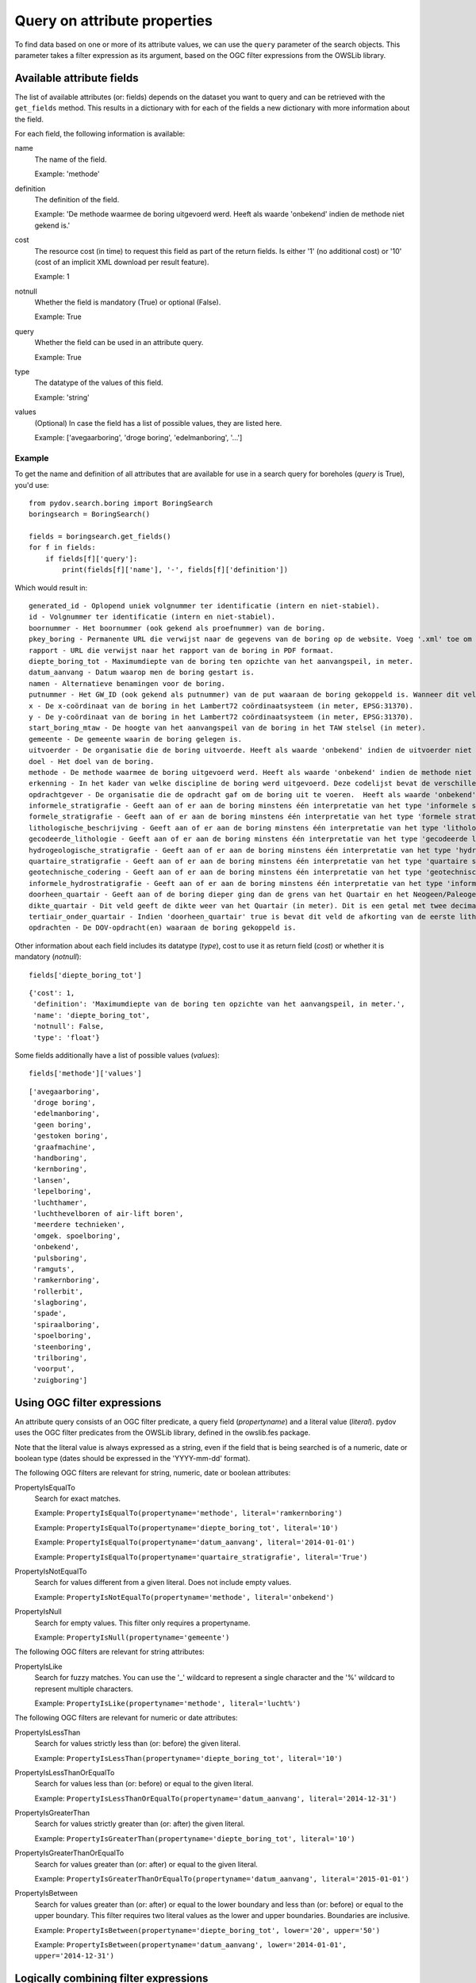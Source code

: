 .. _query_attribute:

=============================
Query on attribute properties
=============================

To find data based on one or more of its attribute values, we can use the ``query`` parameter of the search objects. This parameter takes a filter expression as its argument, based on the OGC filter expressions from the OWSLib library.

.. _available_attribute_fields:

Available attribute fields
**************************
The list of available attributes (or: fields) depends on the dataset you want to query and can be retrieved with the ``get_fields`` method. This results in a dictionary with for each of the fields a new dictionary with more information about the field.

For each field, the following information is available:

name
    The name of the field.

    Example: 'methode'

definition
    The definition of the field.

    Example: 'De methode waarmee de boring uitgevoerd werd. Heeft als waarde 'onbekend' indien de methode niet gekend is.'

cost
    The resource cost (in time) to request this field as part of the return fields. Is either '1' (no additional cost) or '10' (cost of an implicit XML download per result feature).

    Example: 1

notnull
    Whether the field is mandatory (True) or optional (False).

    Example: True

query
    Whether the field can be used in an attribute query.

    Example: True

type
    The datatype of the values of this field.

    Example: 'string'

values
    (Optional) In case the field has a list of possible values, they are listed here.

    Example: ['avegaarboring', 'droge boring', 'edelmanboring', '...']

Example
-------
To get the name and definition of all attributes that are available for use in a search query for boreholes (`query` is True), you'd use:

::

    from pydov.search.boring import BoringSearch
    boringsearch = BoringSearch()

    fields = boringsearch.get_fields()
    for f in fields:
        if fields[f]['query']:
            print(fields[f]['name'], '-', fields[f]['definition'])

Which would result in:

::

    generated_id - Oplopend uniek volgnummer ter identificatie (intern en niet-stabiel).
    id - Volgnummer ter identificatie (intern en niet-stabiel).
    boornummer - Het boornummer (ook gekend als proefnummer) van de boring.
    pkey_boring - Permanente URL die verwijst naar de gegevens van de boring op de website. Voeg '.xml' toe om een XML voorstelling van deze gegevens te verkrijgen.
    rapport - URL die verwijst naar het rapport van de boring in PDF formaat.
    diepte_boring_tot - Maximumdiepte van de boring ten opzichte van het aanvangspeil, in meter.
    datum_aanvang - Datum waarop men de boring gestart is.
    namen - Alternatieve benamingen voor de boring.
    putnummer - Het GW_ID (ook gekend als putnummer) van de put waaraan de boring gekoppeld is. Wanneer dit veld leeg is is de boring niet gekoppeld aan een put.
    x - De x-coördinaat van de boring in het Lambert72 coördinaatsysteem (in meter, EPSG:31370).
    y - De y-coördinaat van de boring in het Lambert72 coördinaatsysteem (in meter, EPSG:31370).
    start_boring_mtaw - De hoogte van het aanvangspeil van de boring in het TAW stelsel (in meter).
    gemeente - De gemeente waarin de boring gelegen is.
    uitvoerder - De organisatie die de boring uitvoerde. Heeft als waarde 'onbekend' indien de uitvoerder niet gekend is.
    doel - Het doel van de boring.
    methode - De methode waarmee de boring uitgevoerd werd. Heeft als waarde 'onbekend' indien de methode niet gekend is.
    erkenning - In het kader van welke discipline de boring werd uitgevoerd. Deze codelijst bevat de verschillende disciplines van erkende boorbedrijven uit artikel 6, 7°, a) van VLAREL.
    opdrachtgever - De organisatie die de opdracht gaf om de boring uit te voeren.  Heeft als waarde 'onbekend' indien de opdrachtgever niet gekend is.
    informele_stratigrafie - Geeft aan of er aan de boring minstens één interpretatie van het type 'informele stratigrafie' gekoppeld is.
    formele_stratigrafie - Geeft aan of er aan de boring minstens één interpretatie van het type 'formele stratigrafie' gekoppeld is.
    lithologische_beschrijving - Geeft aan of er aan de boring minstens één interpretatie van het type 'lithologische beschrijving' gekoppeld is.
    gecodeerde_lithologie - Geeft aan of er aan de boring minstens één interpretatie van het type 'gecodeerde lithologie' gekoppeld is.
    hydrogeologische_stratigrafie - Geeft aan of er aan de boring minstens één interpretatie van het type 'hydrogeologische stratigrafie' gekoppeld is.
    quartaire_stratigrafie - Geeft aan of er aan de boring minstens één interpretatie van het type 'quartaire stratigrafie' gekoppeld is.
    geotechnische_codering - Geeft aan of er aan de boring minstens één interpretatie van het type 'geotechnische codering' gekoppeld is.
    informele_hydrostratigrafie - Geeft aan of er aan de boring minstens één interpretatie van het type 'informele hydrostratigrafie' gekoppeld is.
    doorheen_quartair - Geeft aan of de boring dieper ging dan de grens van het Quartair en het Neogeen/Paleogeen (Tertiair). Dit veld is enkel ingevuld indien er minstens één interpretatie van het type 'formele stratigrafie' gekoppeld is aan de boring én het Quartair geïnterpreteerd werd.
    dikte_quartair - Dit veld geeft de dikte weer van het Quartair (in meter). Dit is een getal met twee decimalen, soms voorafgegaan door < of >= (bv. >= 10.00).
    tertiair_onder_quartair - Indien 'doorheen_quartair' true is bevat dit veld de afkorting van de eerste lithostratigrafische eenheid van het Neogeen/Paleogeen (Tertiair) die voorkomt onder het Quartair.
    opdrachten - De DOV-opdracht(en) waaraan de boring gekoppeld is.

Other information about each field includes its datatype (`type`), cost to use it as return field (`cost`) or whether it is mandatory (`notnull`):

::

    fields['diepte_boring_tot']

::

    {'cost': 1,
     'definition': 'Maximumdiepte van de boring ten opzichte van het aanvangspeil, in meter.',
     'name': 'diepte_boring_tot',
     'notnull': False,
     'type': 'float'}

Some fields additionally have a list of possible values (`values`):

::

    fields['methode']['values']

::

    ['avegaarboring',
     'droge boring',
     'edelmanboring',
     'geen boring',
     'gestoken boring',
     'graafmachine',
     'handboring',
     'kernboring',
     'lansen',
     'lepelboring',
     'luchthamer',
     'luchthevelboren of air-lift boren',
     'meerdere technieken',
     'omgek. spoelboring',
     'onbekend',
     'pulsboring',
     'ramguts',
     'ramkernboring',
     'rollerbit',
     'slagboring',
     'spade',
     'spiraalboring',
     'spoelboring',
     'steenboring',
     'trilboring',
     'voorput',
     'zuigboring']

Using OGC filter expressions
****************************
An attribute query consists of an OGC filter predicate, a query field (`propertyname`) and a literal value (`literal`). pydov uses the OGC filter predicates from the OWSLib library, defined in the owslib.fes package.

Note that the literal value is always expressed as a string, even if the field that is being searched is of a numeric, date or boolean type (dates should be expressed in the 'YYYY-mm-dd' format).


The following OGC filters are relevant for string, numeric, date or boolean attributes:

PropertyIsEqualTo
    Search for exact matches.

    Example: ``PropertyIsEqualTo(propertyname='methode', literal='ramkernboring')``

    Example: ``PropertyIsEqualTo(propertyname='diepte_boring_tot', literal='10')``

    Example: ``PropertyIsEqualTo(propertyname='datum_aanvang', literal='2014-01-01')``

    Example: ``PropertyIsEqualTo(propertyname='quartaire_stratigrafie', literal='True')``

PropertyIsNotEqualTo
    Search for values different from a given literal. Does not include empty values.

    Example: ``PropertyIsNotEqualTo(propertyname='methode', literal='onbekend')``

PropertyIsNull
    Search for empty values. This filter only requires a propertyname.

    Example: ``PropertyIsNull(propertyname='gemeente')``


The following OGC filters are relevant for string attributes:

PropertyIsLike
    Search for fuzzy matches. You can use the '_' wildcard to represent a single character and the '%' wildcard to represent multiple characters.

    Example: ``PropertyIsLike(propertyname='methode', literal='lucht%')``


The following OGC filters are relevant for numeric or date attributes:

PropertyIsLessThan
    Search for values strictly less than (or: before) the given literal.

    Example: ``PropertyIsLessThan(propertyname='diepte_boring_tot', literal='10')``

PropertyIsLessThanOrEqualTo
    Search for values less than (or: before) or equal to the given literal.

    Example: ``PropertyIsLessThanOrEqualTo(propertyname='datum_aanvang', literal='2014-12-31')``

PropertyIsGreaterThan
    Search for values strictly greater than (or: after) the given literal.

    Example: ``PropertyIsGreaterThan(propertyname='diepte_boring_tot', literal='10')``

PropertyIsGreaterThanOrEqualTo
    Search for values greater than (or: after) or equal to the given literal.

    Example: ``PropertyIsGreaterThanOrEqualTo(propertyname='datum_aanvang', literal='2015-01-01')``

PropertyIsBetween
    Search for values greater than (or: after) or equal to the lower boundary and less than (or: before) or equal to the upper boundary. This filter requires two literal values as the lower and upper boundaries. Boundaries are inclusive.

    Example: ``PropertyIsBetween(propertyname='diepte_boring_tot', lower='20', upper='50')``

    Example: ``PropertyIsBetween(propertyname='datum_aanvang', lower='2014-01-01', upper='2014-12-31')``


Logically combining filter expressions
**************************************
You can combine different OGC filter expressions in one query by using the `And`, `Or` and `Not` predicates from the owslib.fes package.

Each of `And`, `Or` and `Not` take a list as argument, in the case of `And` and `Or` the list should consist of at least two items. Each item can be a simple OGC filter expression or another `And`, `Or` or `Not` expression, so you can nest different levels of filter expressions.

And
    Return results that match all listed filters.

    Example: ``And([PropertyIsLessThan(propertyname='diepte_boring_tot', literal='10'), PropertyIsGreaterThan(propertyname='datum_aanvang', literal='2014-12-31')])``

Or
    Return results that match one or more listed filters.

    Example: ``Or([PropertyIsLessThan(propertyname='diepte_boring_tot', literal='10'), PropertyIsGreaterThan(propertyname='datum_aanvang', literal='2014-12-31')])``

Not
    Return results that do not match any of the listed filters.

    Example: ``Not([PropertyIsLike(propertyname='methode', literal='lucht%')])``

Example
-------
An example of an advanced query using a nested combination of logical filter expressions:

::

    from owslib.fes import And, Or, Not
    from owslib.fes import PropertyIsEqualTo, PropertyIsLike, PropertyIsNull

    from pydov.search.boring import BoringSearch
    boringsearch = BoringSearch()

    query = And([PropertyIsEqualTo(propertyname='gemeente',
                                   literal='Antwerpen'),
                 Or([Not([PropertyIsNull(propertyname='putnummer')]),
                    PropertyIsLike(propertyname='doel',
                                   literal='Grondwater%'),
                    PropertyIsEqualTo(propertyname='erkenning',
                                      literal='2. Andere grondwaterwinningen')]
                   )]
               )
    df = boring.search(query=query)


Using custom filter expressions
*******************************

pydov adds two custom filter expressions to the available set from OGC described above. They can be imported from the pydov.util.query module.


Query using lists
-----------------

pydov extends the default OGC filter expressions described above with a new expression `PropertyInList` that allows you to use lists (of strings) in search queries.

The `PropertyInList` internally translates to a `PropertyIsEqualTo` and is relevant for string, numeric, date or boolean attributes:

PropertyInList
    Search for one of a list of exact matches.

    Internally this is translated to ``Or([PropertyIsEqualTo(), PropertyIsEqualTo(), ...])``.

    Example: ``PropertyInList(propertyname='methode', list=['ramkernboring', 'spoelboring', 'spade'])``


Join different searches
-----------------------

The `Join` expression allows you to join multiple searches together. This allows combining results from different datasets to get the results you're looking for.

Join
    Join searches together using a common attribute. Instead of a propertyname and a literal (or a list of literals), this expression takes a Pandas dataframe and one or two join columns.

    You can either specify a single column (in the `on` parameter) which should exist both in the provided dataframe as in the datatype being searched.
    Alternatively, you can specify both the `on` column (which should exist in the queried datatype) as well as the `using` column (which should exists in the provided dataframe).

    Example: ``Join(df_boringen, 'pkey_boring')``

    Example: ``Join(df_boringen, on='pkey_boring')``

    Example: ``Join(df_boringen, on='pkey_boring', using='boringfiche')``

The following example returns all the lithological descriptions of boreholes that are at least 20 meters deep (note that this is different from 'lithological descriptions with a depth of at least 20m'):

::

    from pydov.util.query import Join

    from pydov.search.boring import BoringSearch
    from pydov.search.interpretaties import LithologischeBeschrijvingenSearch

    bs = BoringSearch()
    ls = LithologischeBeschrijvingenSearch()

    boringen = bs.search(query=PropertyIsGreaterThan('diepte_tot_m', '20'),
                         return_fields=('pkey_boring',))

    lithologische_beschrijvingen = ls.search(query=Join(boringen, 'pkey_boring'))

`Join` expressions can be logically combined with other filter expressions, for example to further restrict the resultset:

::

    from owslib.fes import And
    from owslib.fes import PropertyIsEqualTo

    from pydov.util.query import Join

    from pydov.search.boring import BoringSearch
    from pydov.search.interpretaties import LithologischeBeschrijvingenSearch

    bs = BoringSearch()
    ls = LithologischeBeschrijvingenSearch()

    boringen = bs.search(query=PropertyIsGreaterThan('diepte_tot_m', '20'),
                         return_fields=('pkey_boring',))

    lithologische_beschrijvingen = ls.search(query=And([Join(boringen, 'pkey_boring'),
                                                        PropertyIsEqualTo('betrouwbaarheid_interpretatie', 'goed')]))

The following example gets borehole information based on a search for groundwater filters:

::

    from pydov.util.query import Join

    from pydov.search.boring import BoringSearch
    from pydov.search.grondwaterfilter import GrondwaterFilterSearch

    fs = GrondwaterFilterSearch()
    bs = BoringSearch()

    filters = fs.search(location=WithinDistance(Point(96540, 186900), 10, 'km'),
                        return_fields=('pkey_filter', 'boringfiche'))

    boringen = bs.search(query=Join(filters, on='pkey_boring', using='boringfiche'))
